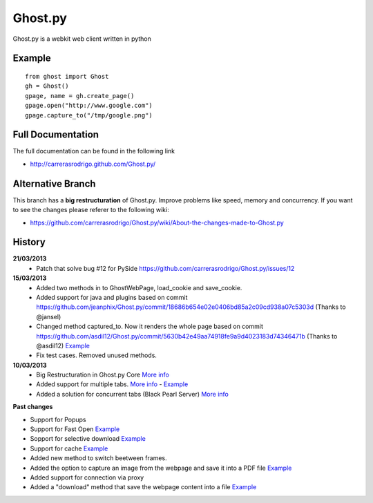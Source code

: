 Ghost.py
========

Ghost.py is a webkit web client written in python


Example
-------
::

    from ghost import Ghost
    gh = Ghost()
    gpage, name = gh.create_page()
    gpage.open("http://www.google.com")
    gpage.capture_to("/tmp/google.png")


Full Documentation
------------------
The full documentation can be found in the following link 

* http://carrerasrodrigo.github.com/Ghost.py/

Alternative Branch
------------------
This branch has a **big restructuration** of Ghost.py. Improve problems like speed, memory and concurrency.
If you want to see the changes please referer to the following wiki:

* https://github.com/carrerasrodrigo/Ghost.py/wiki/About-the-changes-made-to-Ghost.py

History
-------
**21/03/2013**
 - Patch that solve bug #12 for PySide https://github.com/carrerasrodrigo/Ghost.py/issues/12

**15/03/2013**
 - Added two methods in to GhostWebPage, load_cookie and save_cookie.
 - Added support for java and plugins based on commit https://github.com/jeanphix/Ghost.py/commit/18686b654e02e0406bd85a2c09cd938a07c5303d (Thanks to @jansel)
 - Changed method captured_to. Now it renders the whole page based on commit https://github.com/asdil12/Ghost.py/commit/5630b42e49aa74918fe9a9d4023183d74346471b (Thanks to @asdil12) `Example <https://github.com/carrerasrodrigo/Ghost.py/wiki/Examples---Useful-Examples>`_
 - Fix test cases. Removed unused methods. 

**10/03/2013**
 - Big Restructuration in Ghost.py Core `More info <https://github.com/carrerasrodrigo/Ghost.py/wiki/About-the-changes-made-to-Ghost.py>`_
 - Added support for multiple tabs. `More info <https://github.com/carrerasrodrigo/Ghost.py/wiki/About-the-changes-made-to-Ghost.py>`_ -  `Example <https://github.com/carrerasrodrigo/Ghost.py/wiki/About-the-changes-made-to-Ghost.py>`_
 - Added a solution for concurrent tabs (Black Pearl Server) `More info <https://github.com/carrerasrodrigo/Ghost.py/wiki/About-the-changes-made-to-Ghost.py>`_

**Past changes**

- Support for Popups
- Support for Fast Open `Example <https://github.com/carrerasrodrigo/Ghost.py/wiki/Example---Fast-Open>`_

- Sopport for selective download `Example <https://github.com/carrerasrodrigo/Ghost.py/wiki/Example---Selective-Download>`_
- Support for cache `Example <https://github.com/carrerasrodrigo/Ghost.py/wiki/Example---Cache>`_
- Added new method to switch beetween frames.
- Added the option to capture an image from the webpage and save it into a PDF file `Example <https://github.com/carrerasrodrigo/Ghost.py/wiki/Examples---Useful-Examples>`_
- Added support for connection via proxy
- Added a "download" method that save the webpage content into a file `Example <https://github.com/carrerasrodrigo/Ghost.py/wiki/Examples---Useful-Examples>`_
